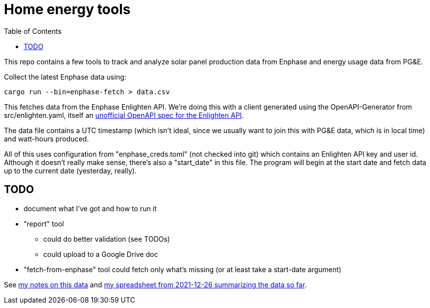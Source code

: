 :showtitle:
:toc: left
:icons: font

= Home energy tools

This repo contains a few tools to track and analyze solar panel production data from Enphase and energy usage data from PG&E.

Collect the latest Enphase data using:

[source,text]
----
cargo run --bin=enphase-fetch > data.csv
----

This fetches data from the Enphase Enlighten API.  We're doing this with a client generated using the OpenAPI-Generator from src/enlighten.yaml, itself an https://github.com/NathanBaulch/EnphaseOpenAPI/[unofficial OpenAPI spec for the Enlighten API].

The data file contains a UTC timestamp (which isn't ideal, since we usually want to join this with PG&E data, which is in local time) and watt-hours produced.

All of this uses configuration from "enphase_creds.toml" (not checked into git) which contains an Enlighten API key and user id.  Although it doesn't really make sense, there's also a "start_date" in this file.  The program will begin at the start date and fetch data up to the current date (yesterday, really).

== TODO

* document what I've got and how to run it
* "report" tool
** could do better validation (see TODOs)
** could upload to a Google Drive doc
* "fetch-from-enphase" tool could fetch only what's missing (or at least take a start-date argument)

See https://docs.google.com/document/d/1I-v5NQB5-9pbJ7KQikWT1h4a24o5cJ_66e65-VUfieQ/edit#[my notes on this data] and https://docs.google.com/spreadsheets/d/1w17I6_N8jf48YQ1wO435F5XycTSAnDh-1_-fGxDyY-Y/edit#gid=473720440[my spreadsheet from 2021-12-26 summarizing the data so far].
